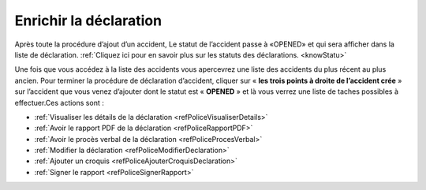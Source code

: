 Enrichir la déclaration
=======================
Après toute la procédure d’ajout d’un accident, Le statut de l’accident passe à «OPENED» 
et qui sera afficher dans la liste de déclaration. 
:ref:`Cliquez ici pour en savoir plus sur les statuts des déclarations. <knowStatu>`

.. image:: ../Images/img-police1&2/ListeDesDeclaration.jpg
    :align: center
.. centered::  Liste de déclarations.

Une fois que vous accédez à la liste des accidents vous apercevrez une liste des
accidents du plus récent au plus ancien. Pour  terminer la procédure de déclaration
d’accident, cliquer sur « **les trois points à droite de l’accident crée** » sur l’accident
que vous venez d’ajouter dont le statut est « **OPENED** » et là vous verrez une liste de taches possibles à effectuer.Ces actions sont :

* :ref:`Visualiser les détails de la déclaration <refPoliceVisualiserDetails>`
* :ref:`Avoir le rapport PDF de la déclaration <refPoliceRapportPDF>`
* :ref:`Avoir le procès verbal de la déclaration <refPoliceProcesVerbal>`
* :ref:`Modifier la déclaration <refPoliceModifierDeclaration>`
* :ref:`Ajouter un croquis <refPoliceAjouterCroquisDeclaration>`
* :ref:`Signer le rapport <refPoliceSignerRapport>`

.. _refPoliceActionsPossiblesDeclaratio:

.. image:: ../Images/img-police1&2/AccueilDeLaListeDeclaration.jpg
    :align: center
.. centered::  Actions possibles sur une déclaration.